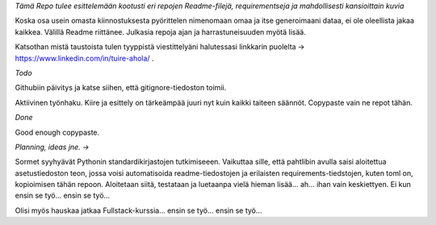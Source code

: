 *Tämä Repo tulee esittelemään kootusti eri repojen Readme-filejä, requirementseja ja mahdollisesti kansioittain kuvia*

Koska osa usein omasta kiinnostuksesta pyörittelen nimenomaan omaa ja itse generoimaani dataa, ei ole oleellista jakaa kaikkea. 
Välillä Readme riittänee. Julkasia repoja ajan ja harrastuneisuuden myötä lisää.

Katsothan mistä taustoista tulen tyyppistä viestittelyäni halutessasi linkkarin puolelta -> https://www.linkedin.com/in/tuire-ahola/ .

*Todo*

Githubiin päivitys ja katse siihen, että gitignore-tiedoston toimii.

Aktiivinen työnhaku. Kiire ja esittely on tärkeämpää juuri nyt kuin kaikki taiteen säännöt.
Copypaste vain ne repot tähän.

*Done*

Good enough copypaste.

*Planning, ideas jne. ->*

Sormet syyhyävät Pythonin standardikirjastojen tutkimiseeen. 
Vaikuttaa sille, että pahtlibin avulla saisi aloitettua asetustiedoston teon, jossa voisi automatisoida
readme-tiedostojen ja erilaisten requirements-tiedstojen, kuten toml on, kopioimisen tähän repoon.
Aloitetaan siitä, testataan ja luetaanpa vielä hieman lisää... ah... ihan vain keskiettyen. Ei kun ensin se työ... ensin se työ...

Olisi myös hauskaa jatkaa Fullstack-kurssia... ensin se työ... ensin se työ...
